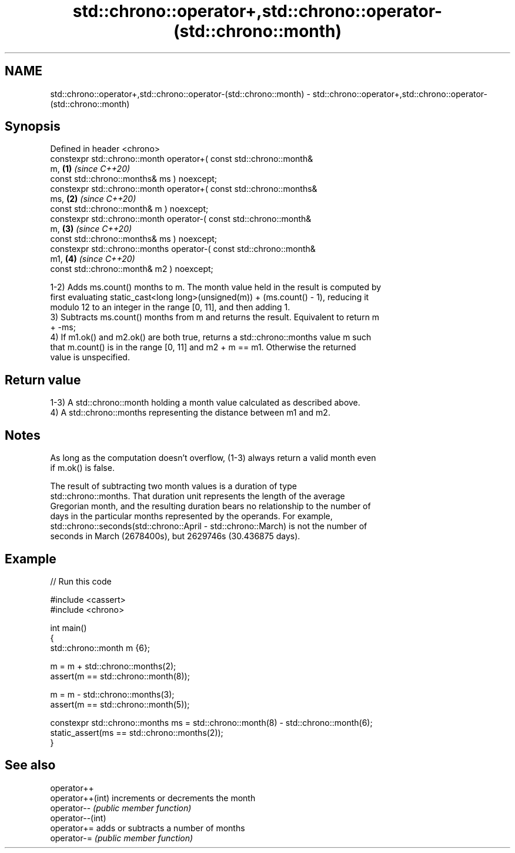 .TH std::chrono::operator+,std::chrono::operator-(std::chrono::month) 3 "2022.07.31" "http://cppreference.com" "C++ Standard Libary"
.SH NAME
std::chrono::operator+,std::chrono::operator-(std::chrono::month) \- std::chrono::operator+,std::chrono::operator-(std::chrono::month)

.SH Synopsis
   Defined in header <chrono>
   constexpr std::chrono::month operator+( const std::chrono::month&
   m,                                                                 \fB(1)\fP \fI(since C++20)\fP
   const std::chrono::months& ms ) noexcept;
   constexpr std::chrono::month operator+( const std::chrono::months&
   ms,                                                                \fB(2)\fP \fI(since C++20)\fP
   const std::chrono::month& m ) noexcept;
   constexpr std::chrono::month operator-( const std::chrono::month&
   m,                                                                 \fB(3)\fP \fI(since C++20)\fP
   const std::chrono::months& ms ) noexcept;
   constexpr std::chrono::months operator-( const std::chrono::month&
   m1,                                                                \fB(4)\fP \fI(since C++20)\fP
   const std::chrono::month& m2 ) noexcept;

   1-2) Adds ms.count() months to m. The month value held in the result is computed by
   first evaluating static_cast<long long>(unsigned(m)) + (ms.count() - 1), reducing it
   modulo 12 to an integer in the range [0, 11], and then adding 1.
   3) Subtracts ms.count() months from m and returns the result. Equivalent to return m
   + -ms;
   4) If m1.ok() and m2.ok() are both true, returns a std::chrono::months value m such
   that m.count() is in the range [0, 11] and m2 + m == m1. Otherwise the returned
   value is unspecified.

.SH Return value

   1-3) A std::chrono::month holding a month value calculated as described above.
   4) A std::chrono::months representing the distance between m1 and m2.

.SH Notes

   As long as the computation doesn't overflow, (1-3) always return a valid month even
   if m.ok() is false.

   The result of subtracting two month values is a duration of type
   std::chrono::months. That duration unit represents the length of the average
   Gregorian month, and the resulting duration bears no relationship to the number of
   days in the particular months represented by the operands. For example,
   std::chrono::seconds(std::chrono::April - std::chrono::March) is not the number of
   seconds in March (2678400s), but 2629746s (30.436875 days).

.SH Example


// Run this code

 #include <cassert>
 #include <chrono>

 int main()
 {
     std::chrono::month m {6};

     m = m + std::chrono::months(2);
     assert(m == std::chrono::month(8));

     m = m - std::chrono::months(3);
     assert(m == std::chrono::month(5));

     constexpr std::chrono::months ms = std::chrono::month(8) - std::chrono::month(6);
     static_assert(ms == std::chrono::months(2));
 }

.SH See also

   operator++
   operator++(int) increments or decrements the month
   operator--      \fI(public member function)\fP
   operator--(int)
   operator+=      adds or subtracts a number of months
   operator-=      \fI(public member function)\fP

